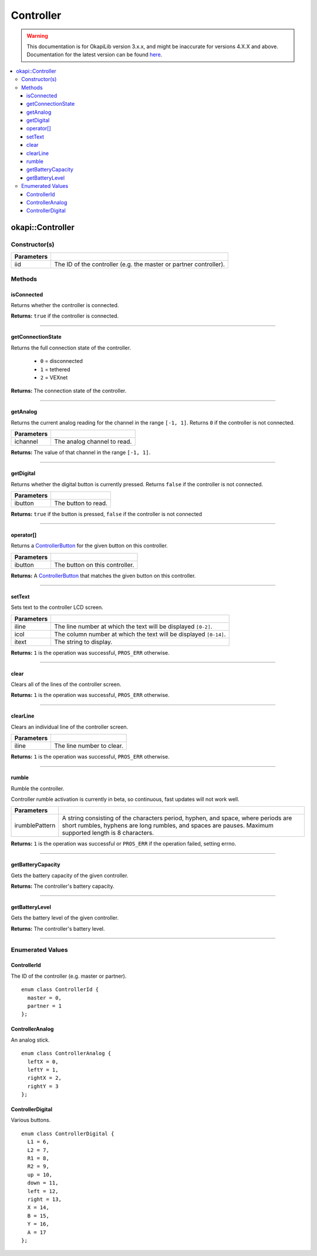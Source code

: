 ==========
Controller
==========

.. warning:: This documentation is for OkapiLib version 3.x.x, and might be inaccurate for versions 4.X.X and above. Documentation for the latest version can be found
         `here <https://okapilib.github.io/OkapiLib/index.html>`_.

.. contents:: :local:

okapi::Controller
=================

Constructor(s)
--------------

.. tabs ::
   .. tab :: Prototype
      .. highlight:: cpp
      ::

        Controller(ControllerId iid = ControllerId::master)

=============== ===================================================================
 Parameters
=============== ===================================================================
 iid             The ID of the controller (e.g. the master or partner controller).
=============== ===================================================================

Methods
-------

isConnected
~~~~~~~~~~~

Returns whether the controller is connected.

.. tabs ::
   .. tab :: Prototype
      .. highlight:: cpp
      ::

        virtual bool isConnected()

**Returns:** ``true`` if the controller is connected.

----

getConnectionState
~~~~~~~~~~~~~~~~~~

Returns the full connection state of the controller.

 - ``0`` = disconnected
 - ``1`` = tethered
 - ``2`` = VEXnet

.. tabs ::
   .. tab :: Prototype
      .. highlight:: cpp
      ::

        virtual std::int32_t getConnectionState()

**Returns:** The connection state of the controller.

----

getAnalog
~~~~~~~~~

Returns the current analog reading for the channel in the range ``[-1, 1]``. Returns ``0`` if the
controller is not connected.

.. tabs ::
   .. tab :: Prototype
      .. highlight:: cpp
      ::

        virtual float getAnalog(ControllerAnalog ichannel)

============ ======================================================================================================
 Parameters
============ ======================================================================================================
 ichannel     The analog channel to read.
============ ======================================================================================================

**Returns:** The value of that channel in the range ``[-1, 1]``.

----

getDigital
~~~~~~~~~~

Returns whether the digital button is currently pressed. Returns ``false`` if the controller is not
connected.

.. tabs ::
   .. tab :: Prototype
      .. highlight:: cpp
      ::

        virtual bool getDigital(ControllerDigital ibutton)

============ ======================================================================================================
 Parameters
============ ======================================================================================================
 ibutton      The button to read.
============ ======================================================================================================

**Returns:** ``true`` if the button is pressed, ``false`` if the controller is not connected

----

operator[]
~~~~~~~~~~

Returns a `ControllerButton <button/controller-button.html>`_ for the given button on this
controller.

.. tabs ::
   .. tab :: Prototype
      .. highlight:: cpp
      ::

        virtual ControllerButton operator[](ControllerDigital ibtn)

   .. tab :: Example
      .. highlight:: cpp
      ::

        okapi::Controller myController;
        okapi::ControllerButton myButton = myController[ControllerDigital::A]

============ ======================================================================================================
 Parameters
============ ======================================================================================================
 ibutton      The button on this controller.
============ ======================================================================================================

**Returns:** A `ControllerButton <button/controller-button.html>`_ that matches the given button on
this controller.

----

setText
~~~~~~~

Sets text to the controller LCD screen.

.. tabs ::
   .. tab :: Prototype
      .. highlight:: cpp
      ::

        virtual std::int32_t setText(std::uint8_t iline, std::uint8_t icol, std::string itext)

============ ======================================================================================================
 Parameters
============ ======================================================================================================
 iline        The line number at which the text will be displayed ``[0-2]``.
 icol         The column number at which the text will be displayed ``[0-14]``.
 itext        The string to display.
============ ======================================================================================================

**Returns:** ``1`` is the operation was successful, ``PROS_ERR`` otherwise.

----

clear
~~~~~

Clears all of the lines of the controller screen.

.. tabs ::
   .. tab :: Prototype
      .. highlight:: cpp
      ::

        virtual std::int32_t clear()

**Returns:** ``1`` is the operation was successful, ``PROS_ERR`` otherwise.

----

clearLine
~~~~~~~~~

Clears an individual line of the controller screen.

.. tabs ::
   .. tab :: Prototype
      .. highlight:: cpp
      ::

        virtual std::int32_t clearLine(std::uint8_t iline)

============ ======================================================================================================
 Parameters
============ ======================================================================================================
 iline        The line number to clear.
============ ======================================================================================================

**Returns:** ``1`` is the operation was successful, ``PROS_ERR`` otherwise.

----

rumble
~~~~~~

Rumble the controller.

Controller rumble activation is currently in beta, so continuous, fast updates will not work well.

.. tabs ::
   .. tab :: Prototype
      .. highlight:: cpp
      ::

        virtual std::int32_t rumble(std::string irumblePattern)

================ ======================================================================================================
 Parameters
================ ======================================================================================================
 irumblePattern   A string consisting of the characters period, hyphen, and space, where periods are short rumbles, hyphens are long rumbles, and spaces are pauses. Maximum supported length is 8 characters.
================ ======================================================================================================

**Returns:** ``1`` is the operation was successful or ``PROS_ERR`` if the operation failed,
setting errno.

----

getBatteryCapacity
~~~~~~~~~~~~~~~~~~

Gets the battery capacity of the given controller.

.. tabs ::
   .. tab :: Prototype
      .. highlight:: cpp
      ::

        virtual std::int32_t getBatteryCapacity()

**Returns:** The controller's battery capacity.

----

getBatteryLevel
~~~~~~~~~~~~~~~

Gets the battery level of the given controller.

.. tabs ::
   .. tab :: Prototype
      .. highlight:: cpp
      ::

        virtual std::int32_t getBatteryLevel()

**Returns:** The controller's battery level.

----

Enumerated Values
-----------------

ControllerId
~~~~~~~~~~~~

The ID of the controller (e.g. master or partner).

::

  enum class ControllerId {
    master = 0,
    partner = 1
  };

ControllerAnalog
~~~~~~~~~~~~~~~~

An analog stick.

::

  enum class ControllerAnalog {
    leftX = 0,
    leftY = 1,
    rightX = 2,
    rightY = 3
  };

ControllerDigital
~~~~~~~~~~~~~~~~~

Various buttons.

::

  enum class ControllerDigital {
    L1 = 6,
    L2 = 7,
    R1 = 8,
    R2 = 9,
    up = 10,
    down = 11,
    left = 12,
    right = 13,
    X = 14,
    B = 15,
    Y = 16,
    A = 17
  };
